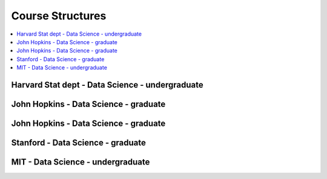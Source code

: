 .. _coursequick:

==============
Course Structures
==============

.. contents:: :local:

Harvard Stat dept - Data Science - undergraduate
==============

.. image:: harvard-stat-ug.png

John Hopkins - Data Science - graduate
==============


John Hopkins - Data Science - graduate
==============


Stanford - Data Science - graduate
==============


MIT - Data Science - undergraduate
==============



